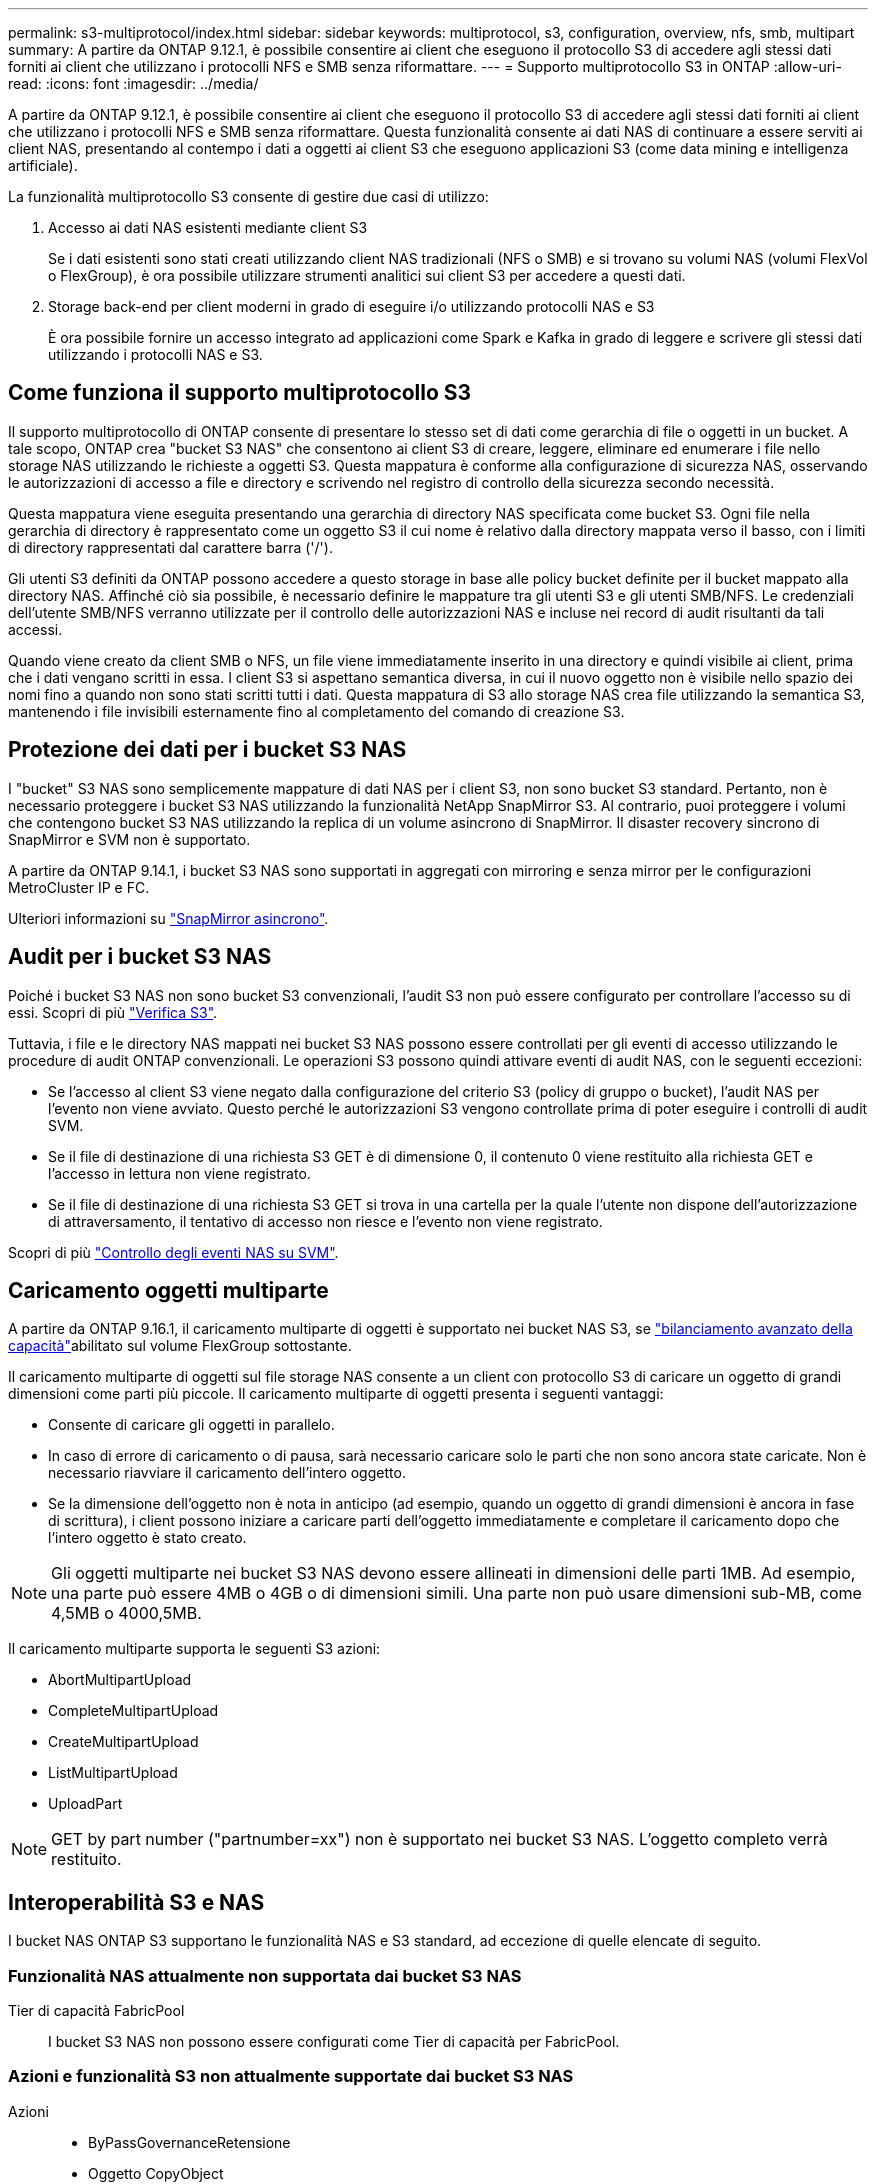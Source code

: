 ---
permalink: s3-multiprotocol/index.html 
sidebar: sidebar 
keywords: multiprotocol, s3, configuration, overview, nfs, smb, multipart 
summary: A partire da ONTAP 9.12.1, è possibile consentire ai client che eseguono il protocollo S3 di accedere agli stessi dati forniti ai client che utilizzano i protocolli NFS e SMB senza riformattare. 
---
= Supporto multiprotocollo S3 in ONTAP
:allow-uri-read: 
:icons: font
:imagesdir: ../media/


[role="lead"]
A partire da ONTAP 9.12.1, è possibile consentire ai client che eseguono il protocollo S3 di accedere agli stessi dati forniti ai client che utilizzano i protocolli NFS e SMB senza riformattare. Questa funzionalità consente ai dati NAS di continuare a essere serviti ai client NAS, presentando al contempo i dati a oggetti ai client S3 che eseguono applicazioni S3 (come data mining e intelligenza artificiale).

La funzionalità multiprotocollo S3 consente di gestire due casi di utilizzo:

. Accesso ai dati NAS esistenti mediante client S3
+
Se i dati esistenti sono stati creati utilizzando client NAS tradizionali (NFS o SMB) e si trovano su volumi NAS (volumi FlexVol o FlexGroup), è ora possibile utilizzare strumenti analitici sui client S3 per accedere a questi dati.

. Storage back-end per client moderni in grado di eseguire i/o utilizzando protocolli NAS e S3
+
È ora possibile fornire un accesso integrato ad applicazioni come Spark e Kafka in grado di leggere e scrivere gli stessi dati utilizzando i protocolli NAS e S3.





== Come funziona il supporto multiprotocollo S3

Il supporto multiprotocollo di ONTAP consente di presentare lo stesso set di dati come gerarchia di file o oggetti in un bucket. A tale scopo, ONTAP crea "bucket S3 NAS" che consentono ai client S3 di creare, leggere, eliminare ed enumerare i file nello storage NAS utilizzando le richieste a oggetti S3. Questa mappatura è conforme alla configurazione di sicurezza NAS, osservando le autorizzazioni di accesso a file e directory e scrivendo nel registro di controllo della sicurezza secondo necessità.

Questa mappatura viene eseguita presentando una gerarchia di directory NAS specificata come bucket S3. Ogni file nella gerarchia di directory è rappresentato come un oggetto S3 il cui nome è relativo dalla directory mappata verso il basso, con i limiti di directory rappresentati dal carattere barra ('/').

Gli utenti S3 definiti da ONTAP possono accedere a questo storage in base alle policy bucket definite per il bucket mappato alla directory NAS. Affinché ciò sia possibile, è necessario definire le mappature tra gli utenti S3 e gli utenti SMB/NFS. Le credenziali dell'utente SMB/NFS verranno utilizzate per il controllo delle autorizzazioni NAS e incluse nei record di audit risultanti da tali accessi.

Quando viene creato da client SMB o NFS, un file viene immediatamente inserito in una directory e quindi visibile ai client, prima che i dati vengano scritti in essa. I client S3 si aspettano semantica diversa, in cui il nuovo oggetto non è visibile nello spazio dei nomi fino a quando non sono stati scritti tutti i dati. Questa mappatura di S3 allo storage NAS crea file utilizzando la semantica S3, mantenendo i file invisibili esternamente fino al completamento del comando di creazione S3.



== Protezione dei dati per i bucket S3 NAS

I "bucket" S3 NAS sono semplicemente mappature di dati NAS per i client S3, non sono bucket S3 standard. Pertanto, non è necessario proteggere i bucket S3 NAS utilizzando la funzionalità NetApp SnapMirror S3. Al contrario, puoi proteggere i volumi che contengono bucket S3 NAS utilizzando la replica di un volume asincrono di SnapMirror. Il disaster recovery sincrono di SnapMirror e SVM non è supportato.

A partire da ONTAP 9.14.1, i bucket S3 NAS sono supportati in aggregati con mirroring e senza mirror per le configurazioni MetroCluster IP e FC.

Ulteriori informazioni su link:../data-protection/snapmirror-disaster-recovery-concept.html#data-protection-relationships["SnapMirror asincrono"].



== Audit per i bucket S3 NAS

Poiché i bucket S3 NAS non sono bucket S3 convenzionali, l'audit S3 non può essere configurato per controllare l'accesso su di essi. Scopri di più link:../s3-audit/index.html["Verifica S3"].

Tuttavia, i file e le directory NAS mappati nei bucket S3 NAS possono essere controllati per gli eventi di accesso utilizzando le procedure di audit ONTAP convenzionali. Le operazioni S3 possono quindi attivare eventi di audit NAS, con le seguenti eccezioni:

* Se l'accesso al client S3 viene negato dalla configurazione del criterio S3 (policy di gruppo o bucket), l'audit NAS per l'evento non viene avviato. Questo perché le autorizzazioni S3 vengono controllate prima di poter eseguire i controlli di audit SVM.
* Se il file di destinazione di una richiesta S3 GET è di dimensione 0, il contenuto 0 viene restituito alla richiesta GET e l'accesso in lettura non viene registrato.
* Se il file di destinazione di una richiesta S3 GET si trova in una cartella per la quale l'utente non dispone dell'autorizzazione di attraversamento, il tentativo di accesso non riesce e l'evento non viene registrato.


Scopri di più link:../nas-audit/index.html["Controllo degli eventi NAS su SVM"].



== Caricamento oggetti multiparte

A partire da ONTAP 9.16.1, il caricamento multiparte di oggetti è supportato nei bucket NAS S3, se link:../flexgroup/enable-adv-capacity-flexgroup-task.html["bilanciamento avanzato della capacità"]abilitato sul volume FlexGroup sottostante.

Il caricamento multiparte di oggetti sul file storage NAS consente a un client con protocollo S3 di caricare un oggetto di grandi dimensioni come parti più piccole. Il caricamento multiparte di oggetti presenta i seguenti vantaggi:

* Consente di caricare gli oggetti in parallelo.
* In caso di errore di caricamento o di pausa, sarà necessario caricare solo le parti che non sono ancora state caricate. Non è necessario riavviare il caricamento dell'intero oggetto.
* Se la dimensione dell'oggetto non è nota in anticipo (ad esempio, quando un oggetto di grandi dimensioni è ancora in fase di scrittura), i client possono iniziare a caricare parti dell'oggetto immediatamente e completare il caricamento dopo che l'intero oggetto è stato creato.



NOTE: Gli oggetti multiparte nei bucket S3 NAS devono essere allineati in dimensioni delle parti 1MB. Ad esempio, una parte può essere 4MB o 4GB o di dimensioni simili. Una parte non può usare dimensioni sub-MB, come 4,5MB o 4000,5MB.

Il caricamento multiparte supporta le seguenti S3 azioni:

* AbortMultipartUpload
* CompleteMultipartUpload
* CreateMultipartUpload
* ListMultipartUpload
* UploadPart



NOTE: GET by part number ("partnumber=xx") non è supportato nei bucket S3 NAS. L'oggetto completo verrà restituito.



== Interoperabilità S3 e NAS

I bucket NAS ONTAP S3 supportano le funzionalità NAS e S3 standard, ad eccezione di quelle elencate di seguito.



=== Funzionalità NAS attualmente non supportata dai bucket S3 NAS

Tier di capacità FabricPool:: I bucket S3 NAS non possono essere configurati come Tier di capacità per FabricPool.




=== Azioni e funzionalità S3 non attualmente supportate dai bucket S3 NAS

Azioni::
+
--
* ByPassGovernanceRetensione
* Oggetto CopyObject
* DeleteBucketLifecycleConfiguration
* GetBucketLifecycleConfiguration
* GetBucketObjectLockConfiguration
* GetBucketVersioning
* GetObjectRetention
* ListBucketVersioning
* ListObjectVersions
* PutBucketLifecycleConfiguration
* PutBucketVersioning
* PutObjectLockConfiguration
* PutObjectRetention


--



NOTE: Queste azioni di S3 non sono supportate in modo specifico quando si utilizzano bucket S3 in S3 NAS. Quando si utilizzano bucket S3 nativi, queste azioni sono link:../s3-config/ontap-s3-supported-actions-reference.html["supportato come di consueto"].

Metadati utente AWS::
+
--
* Per ONTAP 9.15.1 e versioni precedenti, le coppie di valori chiave ricevute come parte di metadati utente S3 non vengono memorizzate su disco insieme ai dati dell'oggetto.
* Per ONTAP 9.15.1 e versioni precedenti, le intestazioni delle richieste con il prefisso "x-amz-meta" vengono ignorate.


--
Tag AWS::
+
--
* Per ONTAP 9.15.1 e versioni precedenti delle richieste PUT Object e Multipart Initiate, le intestazioni con il prefisso "x-amz-tagging" vengono ignorate.
* Per ONTAP 9.15.1 e versioni precedenti, le richieste di aggiornamento dei tag su un file esistente (richieste put, GET ed Delete con la stringa di query ?tagging) vengono rifiutate con un errore.


--
Versione:: Non è possibile specificare la versione nella configurazione di mappatura bucket.
+
--
* Le richieste che includono specifiche di versione non null (versionID=stringa di query xyz) ricevono risposte di errore.
* Le richieste che influiscono sullo stato di versione di un bucket vengono rifiutate con errori.


--

